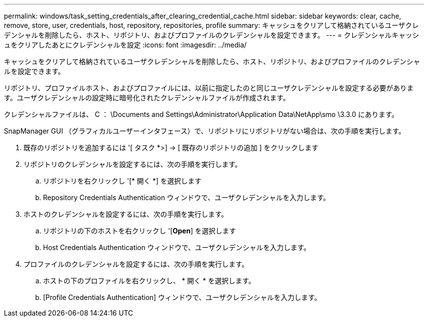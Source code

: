 ---
permalink: windows/task_setting_credentials_after_clearing_credential_cache.html 
sidebar: sidebar 
keywords: clear, cache, remove, store, user, credentials, host, repository, repositories, profile 
summary: キャッシュをクリアして格納されているユーザクレデンシャルを削除したら、ホスト、リポジトリ、およびプロファイルのクレデンシャルを設定できます。 
---
= クレデンシャルキャッシュをクリアしたあとにクレデンシャルを設定
:icons: font
:imagesdir: ../media/


[role="lead"]
キャッシュをクリアして格納されているユーザクレデンシャルを削除したら、ホスト、リポジトリ、およびプロファイルのクレデンシャルを設定できます。

リポジトリ、プロファイルホスト、およびプロファイルには、以前に指定したのと同じユーザクレデンシャルを設定する必要があります。ユーザクレデンシャルの設定時に暗号化されたクレデンシャルファイルが作成されます。

クレデンシャルファイルは、 C ： \Documents and Settings\Administrator\Application Data\NetApp\smo \3.3.0 にあります。

SnapManager GUI （グラフィカルユーザーインタフェース）で、リポジトリにリポジトリがない場合は、次の手順を実行します。

. 既存のリポジトリを追加するには '[ タスク *>] → [ 既存のリポジトリの追加 ] をクリックします
. リポジトリのクレデンシャルを設定するには、次の手順を実行します。
+
.. リポジトリを右クリックし '[* 開く *] を選択します
.. Repository Credentials Authentication ウィンドウで、ユーザクレデンシャルを入力します。


. ホストのクレデンシャルを設定するには、次の手順を実行します。
+
.. リポジトリの下のホストを右クリックし '[*Open*] を選択します
.. Host Credentials Authentication ウィンドウで、ユーザクレデンシャルを入力します。


. プロファイルのクレデンシャルを設定するには、次の手順を実行します。
+
.. ホストの下のプロファイルを右クリックし、 * 開く * を選択します。
.. [Profile Credentials Authentication] ウィンドウで、ユーザクレデンシャルを入力します。



